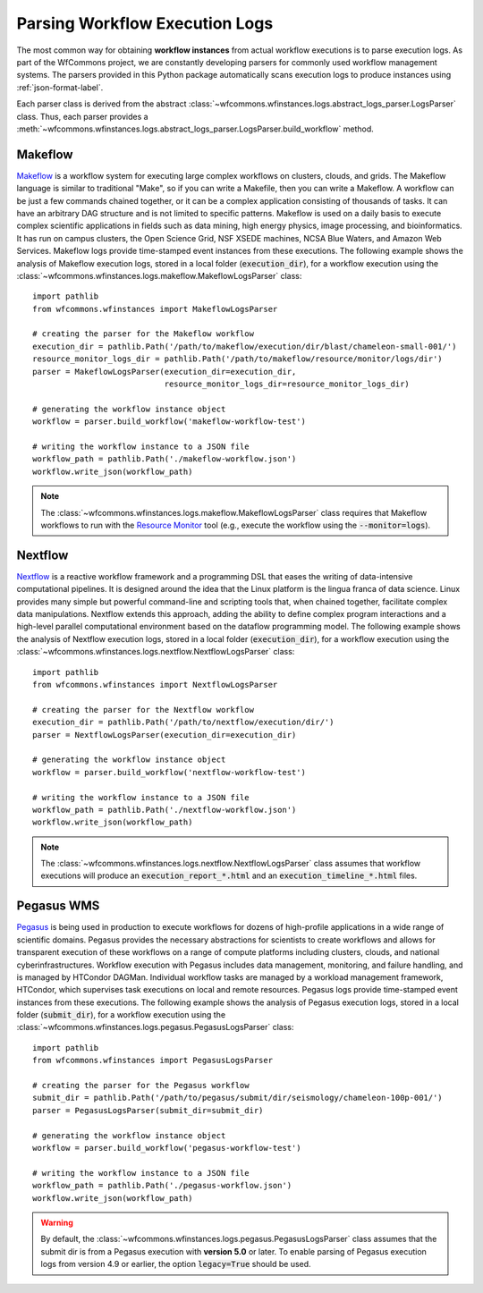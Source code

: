 .. _logs-label:

Parsing Workflow Execution Logs
===============================

The most common way for obtaining **workflow instances** from actual workflow
executions is to parse execution logs. As part of the WfCommons project, we
are constantly developing parsers for commonly used workflow management systems.
The parsers provided in this Python package automatically scans execution logs
to produce instances using :ref:`json-format-label`.

Each parser class is derived from the abstract
:class:`~wfcommons.wfinstances.logs.abstract_logs_parser.LogsParser` class. Thus, each
parser provides a
:meth:`~wfcommons.wfinstances.logs.abstract_logs_parser.LogsParser.build_workflow`
method.

Makeflow
--------

`Makeflow <http://ccl.cse.nd.edu/software/makeflow/>`_ is a workflow system for
executing large complex workflows on clusters, clouds, and grids. The Makeflow
language is similar to traditional "Make", so if you can write a Makefile, then you
can write a Makeflow. A workflow can be just a few commands chained together, or
it can be a complex application consisting of thousands of tasks. It can have an
arbitrary DAG structure and is not limited to specific patterns. Makeflow is used
on a daily basis to execute complex scientific applications in fields such as data
mining, high energy physics, image processing, and bioinformatics. It has run on
campus clusters, the Open Science Grid, NSF XSEDE machines, NCSA Blue Waters, and
Amazon Web Services. Makeflow logs provide time-stamped event instances from these
executions. The following example shows the analysis of Makeflow execution logs,
stored in a local folder (:code:`execution_dir`), for a workflow execution using the
:class:`~wfcommons.wfinstances.logs.makeflow.MakeflowLogsParser` class: ::

    import pathlib
    from wfcommons.wfinstances import MakeflowLogsParser

    # creating the parser for the Makeflow workflow
    execution_dir = pathlib.Path('/path/to/makeflow/execution/dir/blast/chameleon-small-001/')
    resource_monitor_logs_dir = pathlib.Path('/path/to/makeflow/resource/monitor/logs/dir')
    parser = MakeflowLogsParser(execution_dir=execution_dir,
                                resource_monitor_logs_dir=resource_monitor_logs_dir)

    # generating the workflow instance object
    workflow = parser.build_workflow('makeflow-workflow-test')

    # writing the workflow instance to a JSON file
    workflow_path = pathlib.Path('./makeflow-workflow.json')
    workflow.write_json(workflow_path)

.. note::
    The :class:`~wfcommons.wfinstances.logs.makeflow.MakeflowLogsParser` class requires
    that Makeflow workflows to run with the
    `Resource Monitor <https://cctools.readthedocs.io/en/latest/resource_monitor/>`_
    tool (e.g., execute the workflow using the :code:`--monitor=logs`).

Nextflow
--------

`Nextflow <https://nextflow.io>`_ is a reactive workflow framework and a programming DSL
that eases the writing of data-intensive computational pipelines. It is designed around
the idea that the Linux platform is the lingua franca of data science. Linux provides
many simple but powerful command-line and scripting tools that, when chained together,
facilitate complex data manipulations. Nextflow extends this approach, adding the ability
to define complex program interactions and a high-level parallel computational environment
based on the dataflow programming model. The following example shows the analysis of
Nextflow execution logs, stored in a local folder (:code:`execution_dir`), for a workflow
execution using the :class:`~wfcommons.wfinstances.logs.nextflow.NextflowLogsParser` class: ::

    import pathlib
    from wfcommons.wfinstances import NextflowLogsParser

    # creating the parser for the Nextflow workflow
    execution_dir = pathlib.Path('/path/to/nextflow/execution/dir/')
    parser = NextflowLogsParser(execution_dir=execution_dir)

    # generating the workflow instance object
    workflow = parser.build_workflow('nextflow-workflow-test')

    # writing the workflow instance to a JSON file
    workflow_path = pathlib.Path('./nextflow-workflow.json')
    workflow.write_json(workflow_path)

.. note::
    The :class:`~wfcommons.wfinstances.logs.nextflow.NextflowLogsParser` class assumes
    that workflow executions will produce an :code:`execution_report_*.html` and an
    :code:`execution_timeline_*.html` files.

Pegasus WMS
-----------

`Pegasus <http://pegasus.isi.edu>`_ is being used in production to execute workflows
for dozens of high-profile applications in a wide range of scientific domains. Pegasus
provides the necessary abstractions for scientists to create workflows and allows for
transparent execution of these workflows on a range of compute platforms including
clusters, clouds, and national cyberinfrastructures. Workflow execution with Pegasus
includes data management, monitoring, and failure handling, and is managed by HTCondor
DAGMan. Individual workflow tasks are managed by a workload management framework,
HTCondor, which supervises task executions on local and remote resources. Pegasus
logs provide time-stamped event instances from these executions. The following example shows
the analysis of Pegasus execution logs, stored in a local folder (:code:`submit_dir`), for a
workflow execution using the :class:`~wfcommons.wfinstances.logs.pegasus.PegasusLogsParser`
class: ::

    import pathlib
    from wfcommons.wfinstances import PegasusLogsParser

    # creating the parser for the Pegasus workflow
    submit_dir = pathlib.Path('/path/to/pegasus/submit/dir/seismology/chameleon-100p-001/')
    parser = PegasusLogsParser(submit_dir=submit_dir)

    # generating the workflow instance object
    workflow = parser.build_workflow('pegasus-workflow-test')

    # writing the workflow instance to a JSON file
    workflow_path = pathlib.Path('./pegasus-workflow.json')
    workflow.write_json(workflow_path)

.. warning::
    By default, the :class:`~wfcommons.wfinstances.logs.pegasus.PegasusLogsParser`
    class assumes that the submit dir is from a Pegasus execution with **version 5.0**
    or later. To enable parsing of Pegasus execution logs from version 4.9 or earlier,
    the option :code:`legacy=True` should be used.
